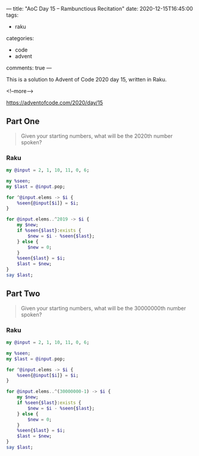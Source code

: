 ---
title: "AoC Day 15 – Rambunctious Recitation"
date: 2020-12-15T16:45:00
tags:
  - raku
categories:
  - code
  - advent
comments: true
---

This is a solution to Advent of Code 2020 day 15, written in Raku.

<!--more-->

[[https://adventofcode.com/2020/day/15]]

** Part One

#+begin_quote
Given your starting numbers, what will be the 2020th number spoken?
#+end_quote

*** Raku

#+begin_src raku :results output
  my @input = 2, 1, 10, 11, 0, 6;

  my %seen;
  my $last = @input.pop;

  for ^@input.elems -> $i {
      %seen{@input[$i]} = $i;
  }

  for @input.elems..^2019 -> $i {
      my $new;
      if %seen{$last}:exists {
          $new = $i - %seen{$last};
      } else {
          $new = 0;
      }
      %seen{$last} = $i;
      $last = $new;
  }
  say $last;
#+end_src

#+RESULTS:
: 232

** Part Two

#+begin_quote
Given your starting numbers, what will be the 30000000th number spoken?
#+end_quote

*** Raku

#+begin_src raku :results output
  my @input = 2, 1, 10, 11, 0, 6;

  my %seen;
  my $last = @input.pop;

  for ^@input.elems -> $i {
      %seen{@input[$i]} = $i;
  }

  for @input.elems..^(30000000-1) -> $i {
      my $new;
      if %seen{$last}:exists {
          $new = $i - %seen{$last};
      } else {
          $new = 0;
      }
      %seen{$last} = $i;
      $last = $new;
  }
  say $last;
#+end_src

#+RESULTS:
: 18929178
